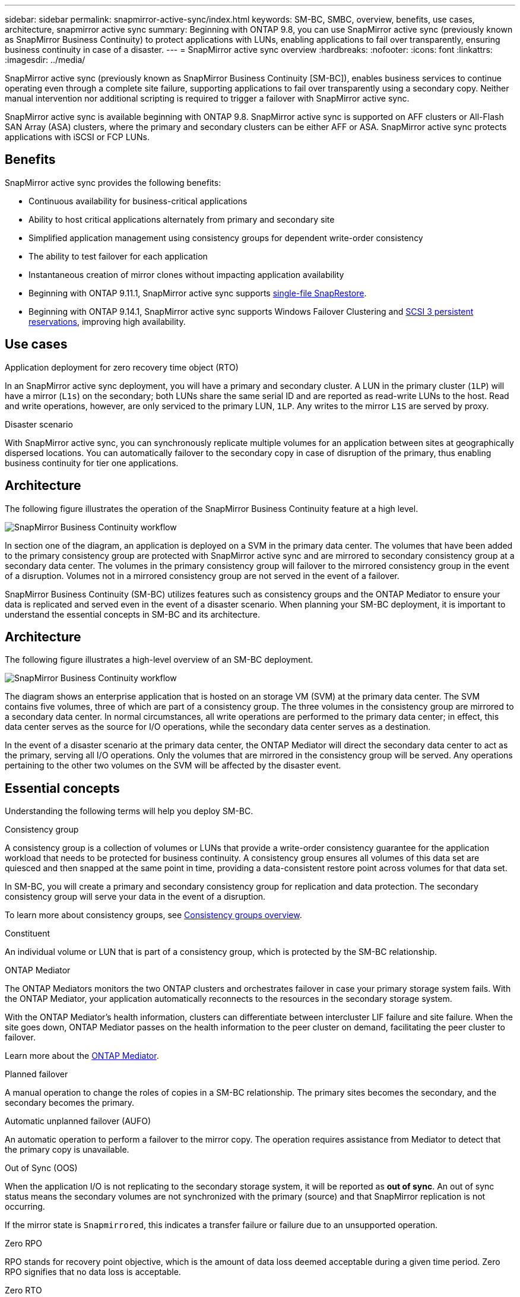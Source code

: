 ---
sidebar: sidebar
permalink: snapmirror-active-sync/index.html
keywords: SM-BC, SMBC, overview, benefits, use cases, architecture, snapmirror active sync
summary: Beginning with ONTAP 9.8, you can use SnapMirror active sync (previously known as SnapMirror Business Continuity) to protect applications with LUNs, enabling applications to fail over transparently, ensuring business continuity in case of a disaster.
---
= SnapMirror active sync overview
:hardbreaks:
:nofooter:
:icons: font
:linkattrs:
:imagesdir: ../media/

[.lead]
SnapMirror active sync (previously known as SnapMirror Business Continuity [SM-BC]), enables business services to continue operating even through a complete site failure, supporting applications to fail over transparently using a secondary copy. Neither manual intervention nor additional scripting is required to trigger a failover with SnapMirror active sync. 

SnapMirror active sync is available beginning with ONTAP 9.8. SnapMirror active sync is supported on AFF clusters or All-Flash SAN Array (ASA) clusters, where the primary and secondary clusters can be either AFF or ASA. SnapMirror active sync protects applications with iSCSI or FCP LUNs.

== Benefits

SnapMirror active sync provides the following benefits:

* Continuous availability for business-critical applications
* Ability to host critical applications alternately from primary and secondary site
* Simplified application management using consistency groups for dependent write-order consistency
* The ability to test failover for each application
* Instantaneous creation of mirror clones without impacting application availability
* Beginning with ONTAP 9.11.1, SnapMirror active sync supports xref:../data-protection/restore-single-file-snapshot-task.html[single-file SnapRestore]. 
* Beginning with ONTAP 9.14.1, SnapMirror active sync supports Windows Failover Clustering and link:https://kb.netapp.com/onprem/ontap/da/SAN/What_are_SCSI_Reservations_and_SCSI_Persistent_Reservations[SCSI 3 persistent reservations^], improving high availability. 
//* You are entitled to use SnapMirror active sync if you have the data protection or one-time premium bundle on both the source and destination storage clusters.

== Use cases

.Application deployment for zero recovery time object (RTO)
In an SnapMirror active sync deployment, you will have a primary and secondary cluster. A LUN in the primary cluster (`1LP`) will have a mirror (`L1s`) on the secondary; both LUNs share the same serial ID and are reported as read-write LUNs to the host. Read and write operations, however, are only serviced to the primary LUN, `1LP`. Any writes to the mirror `L1S` are served by proxy. 

.Disaster scenario
With SnapMirror active sync, you can synchronously replicate multiple volumes for an application between sites at geographically dispersed locations. You can automatically failover to the secondary copy in case of disruption of the primary, thus enabling business continuity for tier one applications.

== Architecture

The following figure illustrates the operation of the SnapMirror Business Continuity feature at a high level.

image:workflow_san_snapmirror_business_continuity.png[SnapMirror Business Continuity workflow]

In section one of the diagram, an application is deployed on a SVM in the primary data center. The volumes that have been added to the primary consistency group are protected with SnapMirror active sync and are mirrored to secondary consistency group at a secondary data center. The volumes in the primary consistency group will failover to the mirrored consistency group in the event of a disruption. Volumes not in a mirrored consistency group are not served in the event of a failover. 

// key concepts 

SnapMirror Business Continuity (SM-BC) utilizes features such as consistency groups and the ONTAP Mediator to ensure your data is replicated and served even in the event of a disaster scenario. When planning your SM-BC deployment, it is important to understand the essential concepts in SM-BC and its architecture. 

== Architecture

The following figure illustrates a high-level overview of an SM-BC deployment. 

image:workflow_san_snapmirror_business_continuity.png[SnapMirror Business Continuity workflow]

The diagram shows an enterprise application that is hosted on an storage VM (SVM) at the primary data center. The SVM contains five volumes, three of which are part of a consistency group. The three volumes in the consistency group are mirrored to a secondary data center. In normal circumstances, all write operations are performed to the primary data center; in effect, this data center serves as the source for I/O operations, while the secondary data center serves as a destination. 

In the event of a disaster scenario at the primary data center, the ONTAP Mediator will direct the secondary data center to act as the primary, serving all I/O operations. Only the volumes that are mirrored in the consistency group will be served. Any operations pertaining to the other two volumes on the SVM will be affected by the disaster event. 

== Essential concepts

Understanding the following terms will help you deploy SM-BC. 

.Consistency group

A consistency group is a collection of volumes or LUNs that provide a write-order consistency guarantee for the application workload that needs to be protected for business continuity. A consistency group ensures all volumes of this data set are quiesced and then snapped at the same point in time, providing a data-consistent restore point across volumes for that data set.

In SM-BC, you will create a primary and secondary consistency group for replication and data protection. The secondary consistency group will serve your data in the event of a disruption. 

To learn more about consistency groups, see link:../consistency-groups/index.html[Consistency groups overview].

.Constituent

An individual volume or LUN that is part of a consistency group, which is protected by the SM-BC relationship. 

.ONTAP Mediator

The ONTAP Mediators monitors the two ONTAP clusters and orchestrates failover in case your primary storage system fails. With the ONTAP Mediator, your application automatically reconnects to the resources in the secondary storage system. 

With the ONTAP Mediator's health information, clusters can differentiate between intercluster LIF failure and site failure. When the site goes down, ONTAP Mediator passes on the health information to the peer cluster on demand, facilitating the peer cluster to failover.

Learn more about the link:../mediator/index.html[ONTAP Mediator^].

.Planned failover

A manual operation to change the roles of copies in a SM-BC relationship. The primary sites becomes the secondary, and the secondary becomes the primary.

.Automatic unplanned failover (AUFO)

An automatic operation to perform a failover to the mirror copy. The operation requires assistance from Mediator to detect that the primary copy is unavailable.

.Out of Sync (OOS)

When the application I/O is not replicating to the secondary storage system, it will be reported as **out of sync**. An out of sync status means the secondary volumes are not synchronized with the primary (source) and that SnapMirror replication is not occurring. 

If the mirror state is `Snapmirrored`, this indicates a transfer failure or failure due to an unsupported operation.

.Zero RPO

RPO stands for recovery point objective, which is the amount of data loss deemed acceptable during a given time period. Zero RPO signifies that no data loss is acceptable.  

.Zero RTO

RTO stands for recovery time objective, which is the amount of time that is deemed acceptable for an application to return to normal operations following an outage, failure, or other data loss event. Zero RTO signifies that no amount of downtime is acceptable. 

// 16 may 2023, ONTAPDOC-1004
// 16 may 2023, ONTAPDOC-883



== Further information 

* link:https://www.netapp.com/pdf.html?item=/media/21888-tr-4878.pdf[TR-4878: SnapMirror Business Continuity^]

// ontapdoc-1219, 2023 oct 12
// ontapdoc-883, 7 march 2023
// 7 april 2022, BURT 1459617